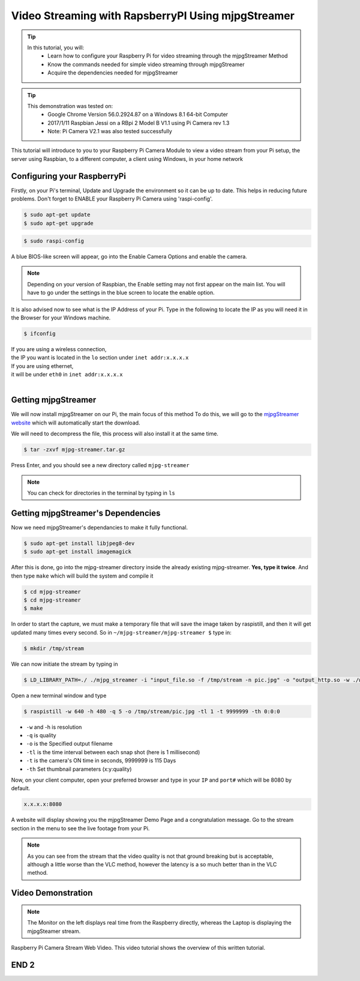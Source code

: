 
.. _video-streaming2:

====================================================
Video Streaming with RapsberryPI Using mjpgStreamer
====================================================

.. tip ::

   In this tutorial, you will:	
	* Learn how to configure your Raspberry Pi for video streaming through the mjpgStreamer Method
	* Know the commands needed for simple video streaming through mjpgStreamer
	* Acquire the dependencies needed for mjpgStreamer


.. tip ::
	
	 This demonstration was tested on:
		* Google Chrome Version 56.0.2924.87 on a Windows 8.1 64-bit Computer
		* 2017/1/11 Raspbian Jessi on a RBpi 2 Model B V1.1 using Pi Camera rev 1.3
		* Note: Pi Camera V2.1 was also tested successfully
	


This tutorial will introduce to you to your Raspberry Pi Camera Module to view a video stream from your Pi setup, the server using Raspbian, to a different computer, a client using Windows, in your home network

.. image:: images/raspberrypi2.jpg
    :align: center

Configuring your RaspberryPi
=============================

Firstly, on your Pi's terminal, Update and Upgrade the environment so it can be up to date. This helps in reducing future problems. Don't forget to ENABLE your Raspberry Pi Camera using 'raspi-config'.

.. code-block:: bash

    $ sudo apt-get update    
    $ sudo apt-get upgrade

.. code-block:: bash

    $ sudo raspi-config

A blue BIOS-like screen will appear, go into the Enable Camera Options and enable the camera.

.. image:: images/Blue1.png
    :align: center

.. image:: images/Blue2.png
    :align: center


.. NOTE::
	Depending on your version of Raspbian, the Enable setting may not first appear on the main list. You will have to go under the settings in the blue screen to locate the enable option.

It is also advised now to see what is the IP Address of your Pi.
Type in the following to locate the IP as you will need it in the Browser for your Windows machine.

.. code-block:: bash

    $ ifconfig


| If you are using a wireless connection,
| the IP you want is located in the ``lo`` section under ``inet addr:x.x.x.x``
| If you are using ethernet, 
| it will be under ``eth0`` in ``inet addr:x.x.x.x``
|


Getting mjpgStreamer
====================

We will now install mjpgStreamer on our Pi, the main focus of this method
To do this, we will go to the `mjpgStreamer website <https://lilnetwork.com/download/raspberrypi/mjpg-streamer.tar.gz>`_
which will automatically start the download.

We will need to decompress the file, this process will also install it at the same time.

.. code-block:: bash

	$ tar -zxvf mjpg-streamer.tar.gz

Press Enter, and you should see a new directory called ``mjpg-streamer``

.. NOTE::

	You can check for directories in the terminal by typing in ``ls``

Getting mjpgStreamer's Dependencies
===================================

Now we need mjpgStreamer's dependancies to make it fully functional. 

.. code-block:: bash

	$ sudo apt-get install libjpeg8-dev
	$ sudo apt-get install imagemagick

After this is done, go into the mjpg-streamer directory inside the already existing mjpg-streamer.
**Yes, type it twice**.
And then type ``make`` which will build the system and compile it

.. code-block:: bash

	$ cd mjpg-streamer
	$ cd mjpg-streamer
	$ make

In order to start the capture, we must make a temporary file that will save the image taken by raspistill, and then it will get updated many times every second. 
So in ``~/mjpg-streamer/mjpg-streamer $`` type in:

.. code-block:: bash

	$ mkdir /tmp/stream

We can now initiate the stream by typing in

.. code-block:: bash

	$ LD_LIBRARY_PATH=./ ./mjpg_streamer -i "input_file.so -f /tmp/stream -n pic.jpg" -o "output_http.so -w ./www"

Open a new terminal window and type

.. code-block:: bash

	$ raspistill -w 640 -h 480 -q 5 -o /tmp/stream/pic.jpg -tl 1 -t 9999999 -th 0:0:0
	

*	``-w`` and -h is resolution
*	``-q`` is quality
*	``-o`` is the Specified output filename
*	``-tl`` is the time interval between each snap shot (here is 1 millisecond)
*	``-t`` is the camera's ON time in seconds, 9999999 is 115 Days
*	``-th`` Set thumbnail parameters (x:y:quality)

Now, on your client computer, open your preferred browser and type in your ``IP`` and ``port#`` which will be 8080 by default.

.. code-block:: bash
	
	x.x.x.x:8080

A website will display showing you the mjpgStreamer Demo Page and a congratulation message.
Go to the stream section in the menu to see the live footage from your Pi.

.. raw:: html 

  	 <img src="video/mj.jpg">


.. NOTE::
	As you can see from the stream that the video quality is not that ground breaking but is acceptable, although a little worse than the VLC method, however the latency is a so much better than in the VLC method.


Video Demonstration
===================

.. youtube:: qyzUSeduGew


.. NOTE::
	The Monitor on the left displays real time from the Raspberry directly, whereas the Laptop is displaying the mjpgSteamer stream.


Raspberry Pi Camera Stream Web Video.
This video tutorial shows the overview of this written tutorial.

.. youtube:: TgUQCSk3nUE


END 2
=====

